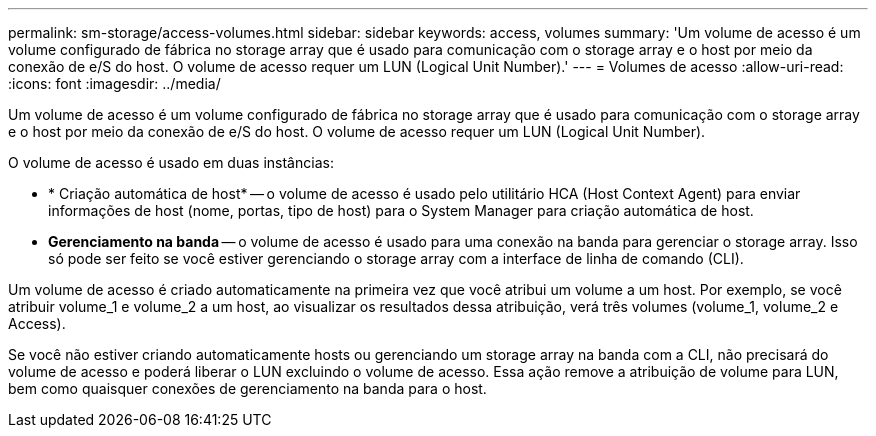 ---
permalink: sm-storage/access-volumes.html 
sidebar: sidebar 
keywords: access, volumes 
summary: 'Um volume de acesso é um volume configurado de fábrica no storage array que é usado para comunicação com o storage array e o host por meio da conexão de e/S do host. O volume de acesso requer um LUN (Logical Unit Number).' 
---
= Volumes de acesso
:allow-uri-read: 
:icons: font
:imagesdir: ../media/


[role="lead"]
Um volume de acesso é um volume configurado de fábrica no storage array que é usado para comunicação com o storage array e o host por meio da conexão de e/S do host. O volume de acesso requer um LUN (Logical Unit Number).

O volume de acesso é usado em duas instâncias:

* * Criação automática de host* -- o volume de acesso é usado pelo utilitário HCA (Host Context Agent) para enviar informações de host (nome, portas, tipo de host) para o System Manager para criação automática de host.
* *Gerenciamento na banda* -- o volume de acesso é usado para uma conexão na banda para gerenciar o storage array. Isso só pode ser feito se você estiver gerenciando o storage array com a interface de linha de comando (CLI).


Um volume de acesso é criado automaticamente na primeira vez que você atribui um volume a um host. Por exemplo, se você atribuir volume_1 e volume_2 a um host, ao visualizar os resultados dessa atribuição, verá três volumes (volume_1, volume_2 e Access).

Se você não estiver criando automaticamente hosts ou gerenciando um storage array na banda com a CLI, não precisará do volume de acesso e poderá liberar o LUN excluindo o volume de acesso. Essa ação remove a atribuição de volume para LUN, bem como quaisquer conexões de gerenciamento na banda para o host.
